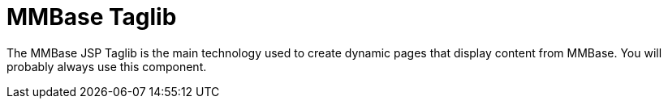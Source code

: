 = MMBase Taglib

The MMBase JSP Taglib is the main technology used to create dynamic pages that display content
    from MMBase. You will probably always use this component.


